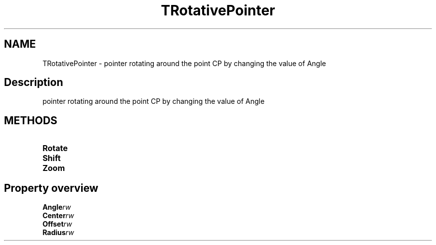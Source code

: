 .TH "TRotativePointer" "3" "February 2020" "hmi" ""

.SH NAME
TRotativePointer \- pointer rotating around the point CP by changing the value of Angle

.SH Description
pointer rotating around the point CP by changing the value of Angle

.SH METHODS
.TP
.B Rotate
.TP
.B Shift
.TP
.B Zoom

.SH Property overview
.TP
.BI Angle  rw
.TP
.BI Center  rw
.TP
.BI Offset  rw
.TP
.BI Radius  rw

